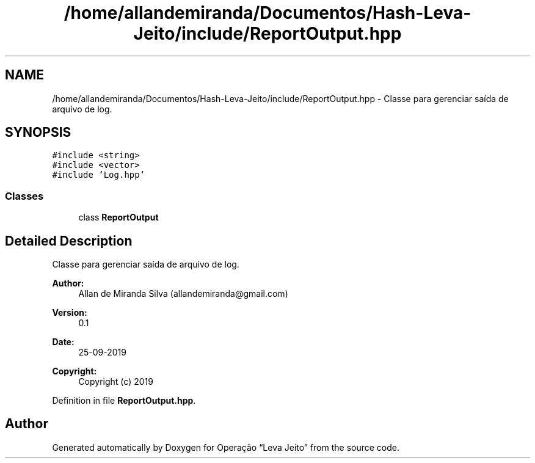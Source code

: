 .TH "/home/allandemiranda/Documentos/Hash-Leva-Jeito/include/ReportOutput.hpp" 3 "Fri Sep 27 2019" "Operação “Leva Jeito”" \" -*- nroff -*-
.ad l
.nh
.SH NAME
/home/allandemiranda/Documentos/Hash-Leva-Jeito/include/ReportOutput.hpp \- Classe para gerenciar saída de arquivo de log\&.  

.SH SYNOPSIS
.br
.PP
\fC#include <string>\fP
.br
\fC#include <vector>\fP
.br
\fC#include 'Log\&.hpp'\fP
.br

.SS "Classes"

.in +1c
.ti -1c
.RI "class \fBReportOutput\fP"
.br
.in -1c
.SH "Detailed Description"
.PP 
Classe para gerenciar saída de arquivo de log\&. 


.PP
\fBAuthor:\fP
.RS 4
Allan de Miranda Silva (allandemiranda@gmail.com) 
.RE
.PP
\fBVersion:\fP
.RS 4
0\&.1 
.RE
.PP
\fBDate:\fP
.RS 4
25-09-2019
.RE
.PP
\fBCopyright:\fP
.RS 4
Copyright (c) 2019 
.RE
.PP

.PP
Definition in file \fBReportOutput\&.hpp\fP\&.
.SH "Author"
.PP 
Generated automatically by Doxygen for Operação “Leva Jeito” from the source code\&.
